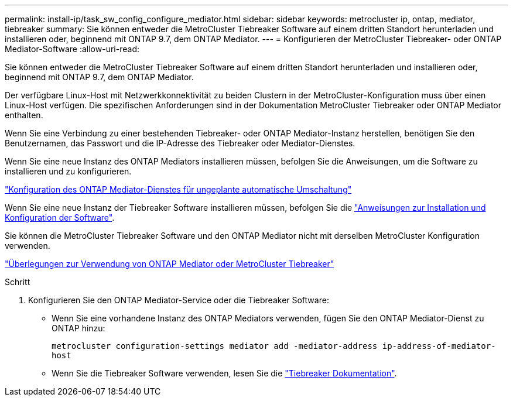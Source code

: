 ---
permalink: install-ip/task_sw_config_configure_mediator.html 
sidebar: sidebar 
keywords: metrocluster ip, ontap, mediator, tiebreaker 
summary: Sie können entweder die MetroCluster Tiebreaker Software auf einem dritten Standort herunterladen und installieren oder, beginnend mit ONTAP 9.7, dem ONTAP Mediator. 
---
= Konfigurieren der MetroCluster Tiebreaker- oder ONTAP Mediator-Software
:allow-uri-read: 


[role="lead"]
Sie können entweder die MetroCluster Tiebreaker Software auf einem dritten Standort herunterladen und installieren oder, beginnend mit ONTAP 9.7, dem ONTAP Mediator.

Der verfügbare Linux-Host mit Netzwerkkonnektivität zu beiden Clustern in der MetroCluster-Konfiguration muss über einen Linux-Host verfügen. Die spezifischen Anforderungen sind in der Dokumentation MetroCluster Tiebreaker oder ONTAP Mediator enthalten.

Wenn Sie eine Verbindung zu einer bestehenden Tiebreaker- oder ONTAP Mediator-Instanz herstellen, benötigen Sie den Benutzernamen, das Passwort und die IP-Adresse des Tiebreaker oder Mediator-Dienstes.

Wenn Sie eine neue Instanz des ONTAP Mediators installieren müssen, befolgen Sie die Anweisungen, um die Software zu installieren und zu konfigurieren.

link:concept_mediator_requirements.html["Konfiguration des ONTAP Mediator-Dienstes für ungeplante automatische Umschaltung"]

Wenn Sie eine neue Instanz der Tiebreaker Software installieren müssen, befolgen Sie die link:../tiebreaker/concept_overview_of_the_tiebreaker_software.html["Anweisungen zur Installation und Konfiguration der Software"].

Sie können die MetroCluster Tiebreaker Software und den ONTAP Mediator nicht mit derselben MetroCluster Konfiguration verwenden.

link:../install-ip/concept_considerations_mediator.html["Überlegungen zur Verwendung von ONTAP Mediator oder MetroCluster Tiebreaker"]

.Schritt
. Konfigurieren Sie den ONTAP Mediator-Service oder die Tiebreaker Software:
+
** Wenn Sie eine vorhandene Instanz des ONTAP Mediators verwenden, fügen Sie den ONTAP Mediator-Dienst zu ONTAP hinzu:
+
`metrocluster configuration-settings mediator add -mediator-address ip-address-of-mediator-host`

** Wenn Sie die Tiebreaker Software verwenden, lesen Sie die link:../tiebreaker/concept_overview_of_the_tiebreaker_software.html["Tiebreaker Dokumentation"].



